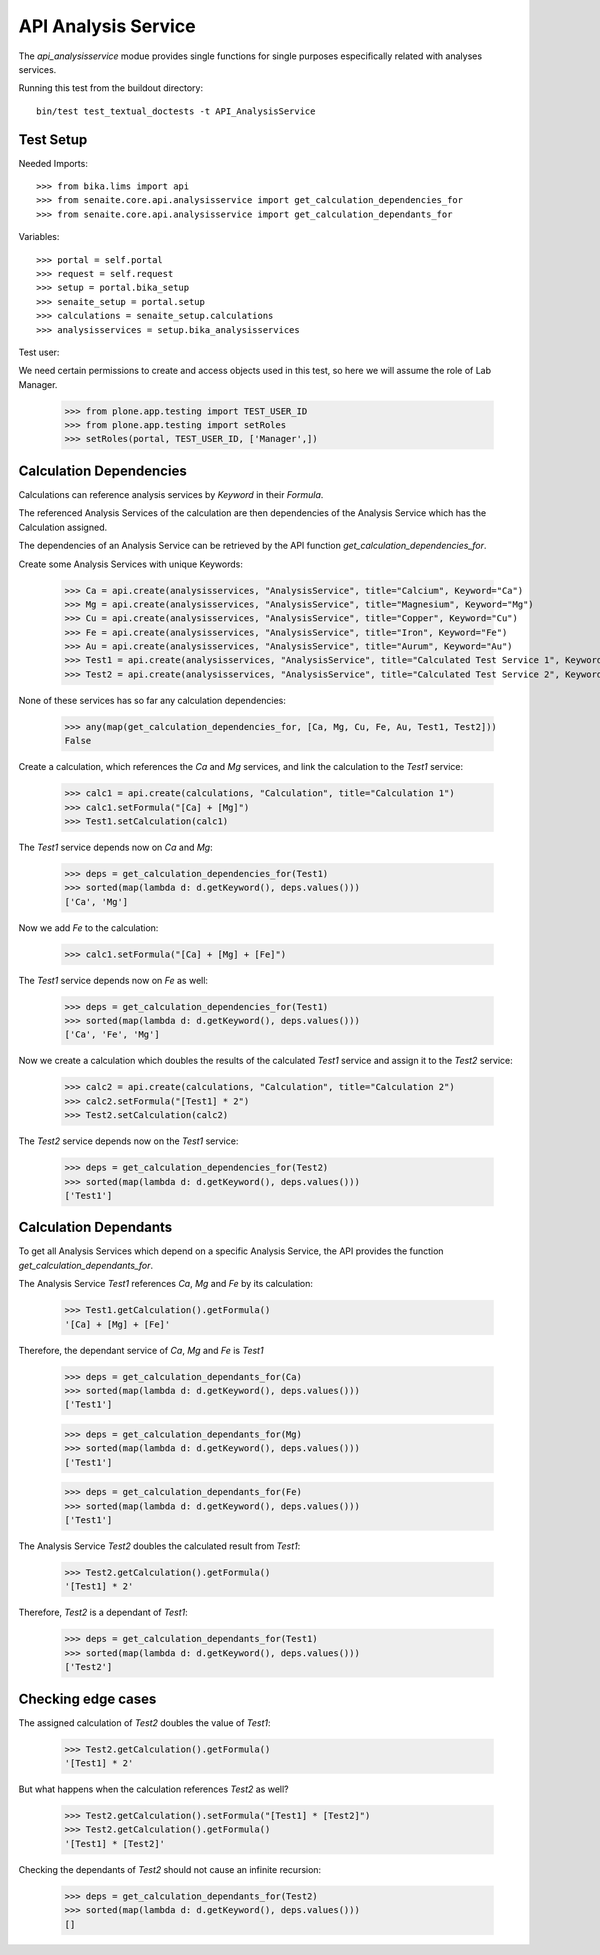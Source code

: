 API Analysis Service
--------------------

The `api_analysisservice` modue provides single functions for single purposes
especifically related with analyses services.

Running this test from the buildout directory::

    bin/test test_textual_doctests -t API_AnalysisService

Test Setup
..........

Needed Imports::

    >>> from bika.lims import api
    >>> from senaite.core.api.analysisservice import get_calculation_dependencies_for
    >>> from senaite.core.api.analysisservice import get_calculation_dependants_for

Variables::

    >>> portal = self.portal
    >>> request = self.request
    >>> setup = portal.bika_setup
    >>> senaite_setup = portal.setup
    >>> calculations = senaite_setup.calculations
    >>> analysisservices = setup.bika_analysisservices

Test user::

We need certain permissions to create and access objects used in this test,
so here we will assume the role of Lab Manager.

    >>> from plone.app.testing import TEST_USER_ID
    >>> from plone.app.testing import setRoles
    >>> setRoles(portal, TEST_USER_ID, ['Manager',])


Calculation Dependencies
........................

Calculations can reference analysis services by *Keyword* in their *Formula*.

The referenced Analysis Services of the calculation are then dependencies of
the Analysis Service which has the Calculation assigned.

The dependencies of an Analysis Service can be retrieved by the API function
`get_calculation_dependencies_for`.


Create some Analysis Services with unique Keywords:

    >>> Ca = api.create(analysisservices, "AnalysisService", title="Calcium", Keyword="Ca")
    >>> Mg = api.create(analysisservices, "AnalysisService", title="Magnesium", Keyword="Mg")
    >>> Cu = api.create(analysisservices, "AnalysisService", title="Copper", Keyword="Cu")
    >>> Fe = api.create(analysisservices, "AnalysisService", title="Iron", Keyword="Fe")
    >>> Au = api.create(analysisservices, "AnalysisService", title="Aurum", Keyword="Au")
    >>> Test1 = api.create(analysisservices, "AnalysisService", title="Calculated Test Service 1", Keyword="Test1")
    >>> Test2 = api.create(analysisservices, "AnalysisService", title="Calculated Test Service 2", Keyword="Test2")

None of these services has so far any calculation dependencies:

    >>> any(map(get_calculation_dependencies_for, [Ca, Mg, Cu, Fe, Au, Test1, Test2]))
    False

Create a calculation, which references the `Ca` and `Mg` services, and link the
calculation to the `Test1` service:

    >>> calc1 = api.create(calculations, "Calculation", title="Calculation 1")
    >>> calc1.setFormula("[Ca] + [Mg]")
    >>> Test1.setCalculation(calc1)

The `Test1` service depends now on `Ca` and `Mg`:

    >>> deps = get_calculation_dependencies_for(Test1)
    >>> sorted(map(lambda d: d.getKeyword(), deps.values()))
    ['Ca', 'Mg']

Now we add `Fe` to the calculation:

    >>> calc1.setFormula("[Ca] + [Mg] + [Fe]")

The `Test1` service depends now on `Fe` as well:

    >>> deps = get_calculation_dependencies_for(Test1)
    >>> sorted(map(lambda d: d.getKeyword(), deps.values()))
    ['Ca', 'Fe', 'Mg']

Now we create a calculation which doubles the results of the calculated `Test1`
service and assign it to the `Test2` service:

    >>> calc2 = api.create(calculations, "Calculation", title="Calculation 2")
    >>> calc2.setFormula("[Test1] * 2")
    >>> Test2.setCalculation(calc2)

The `Test2` service depends now on the `Test1` service:

    >>> deps = get_calculation_dependencies_for(Test2)
    >>> sorted(map(lambda d: d.getKeyword(), deps.values()))
    ['Test1']


Calculation Dependants
......................

To get all Analysis Services which depend on a specific Analysis Service, the
API provides the function `get_calculation_dependants_for`.

The Analysis Service `Test1` references `Ca`, `Mg` and `Fe` by its calculation:

    >>> Test1.getCalculation().getFormula()
    '[Ca] + [Mg] + [Fe]'

Therefore, the dependant service of `Ca`, `Mg` and `Fe` is `Test1`

    >>> deps = get_calculation_dependants_for(Ca)
    >>> sorted(map(lambda d: d.getKeyword(), deps.values()))
    ['Test1']

    >>> deps = get_calculation_dependants_for(Mg)
    >>> sorted(map(lambda d: d.getKeyword(), deps.values()))
    ['Test1']

    >>> deps = get_calculation_dependants_for(Fe)
    >>> sorted(map(lambda d: d.getKeyword(), deps.values()))
    ['Test1']

The Analysis Service `Test2` doubles the calculated result from `Test1`:

    >>> Test2.getCalculation().getFormula()
    '[Test1] * 2'

Therefore, `Test2` is a dependant of `Test1`:

    >>> deps = get_calculation_dependants_for(Test1)
    >>> sorted(map(lambda d: d.getKeyword(), deps.values()))
    ['Test2']


Checking edge cases
...................

The assigned calculation of `Test2` doubles the value of `Test1`:

    >>> Test2.getCalculation().getFormula()
    '[Test1] * 2'

But what happens when the calculation references `Test2` as well?

    >>> Test2.getCalculation().setFormula("[Test1] * [Test2]")
    >>> Test2.getCalculation().getFormula()
    '[Test1] * [Test2]'

Checking the dependants of `Test2` should not cause an infinite recursion:

    >>> deps = get_calculation_dependants_for(Test2)
    >>> sorted(map(lambda d: d.getKeyword(), deps.values()))
    []
